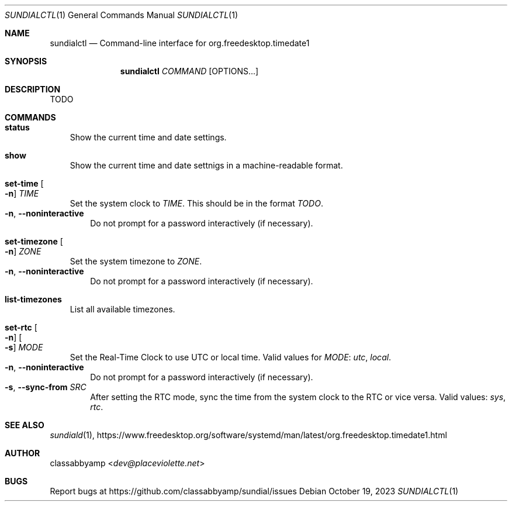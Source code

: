 .Dd October 19, 2023
.Dt SUNDIALCTL 1
.Os
.Sh NAME
.Nm sundialctl
.Nd Command-line interface for org.freedesktop.timedate1
.Sh SYNOPSIS
.Nm
.Ar COMMAND
.Op OPTIONS...
.Sh DESCRIPTION
TODO
.Sh COMMANDS
.Bl -tag -width x
.It Nm status
Show the current time and date settings.
.It Nm show
Show the current time and date settnigs in a machine-readable format.
.It Nm set-time Oo Fl n Oc Ar TIME
Set the system clock to
.Ar TIME .
This should be in the format
.Ar TODO .
.Bl -tag -width n -compact
.It Fl n , Fl -noninteractive
Do not prompt for a password interactively (if necessary).
.El
.It Nm set-timezone Oo Fl n Oc Ar ZONE
Set the system timezone to
.Ar ZONE .
.Bl -tag -width n -compact
.It Fl n , Fl -noninteractive
Do not prompt for a password interactively (if necessary).
.El
.It Nm list-timezones
List all available timezones.
.It Nm set-rtc Oo Fl n Oc Oo Fl s Oc Ar MODE
Set the Real-Time Clock to use UTC or local time.
Valid values for
.Ar MODE :
.Ar utc ,
.Ar local .
.Bl -tag -width n -compact
.It Fl n , Fl -noninteractive
Do not prompt for a password interactively (if necessary).
.It Fl s , Fl -sync-from Ar SRC
After setting the RTC mode, sync the time from the system clock to the RTC or vice versa.
Valid values:
.Ar sys ,
.Ar rtc .
.El
.El
.Sh SEE ALSO
.Xr sundiald 1 ,
.Lk https://www.freedesktop.org/software/systemd/man/latest/org.freedesktop.timedate1.html
.Sh AUTHOR
.An classabbyamp Aq Mt dev@placeviolette.net
.Sh BUGS
Report bugs at
.Lk https://github.com/classabbyamp/sundial/issues

